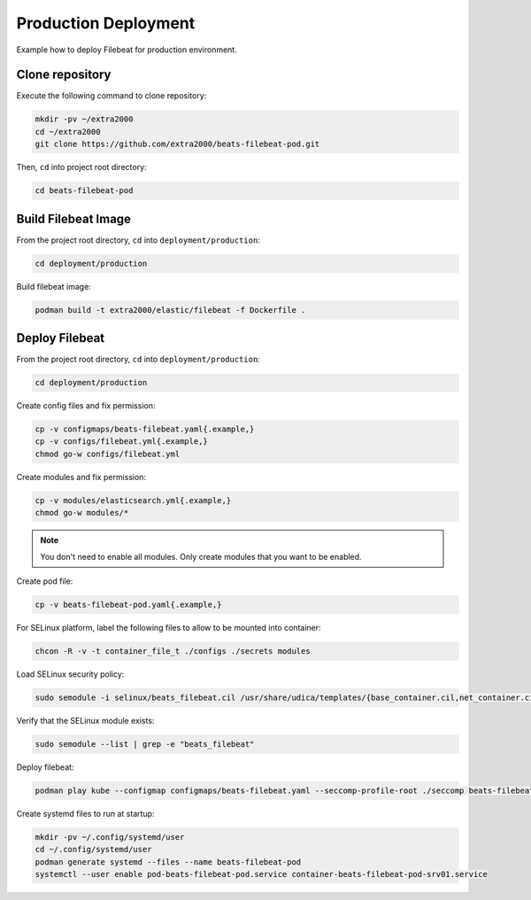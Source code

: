 Production Deployment
=====================

Example how to deploy Filebeat for production environment.

Clone repository
----------------

Execute the following command to clone repository:

.. code-block:: bash

    mkdir -pv ~/extra2000
    cd ~/extra2000
    git clone https://github.com/extra2000/beats-filebeat-pod.git

Then, ``cd`` into project root directory:

.. code-block:: bash

    cd beats-filebeat-pod

Build Filebeat Image
--------------------

From the project root directory, ``cd`` into ``deployment/production``:

.. code-block:: bash

    cd deployment/production

Build filebeat image:

.. code-block:: bash

    podman build -t extra2000/elastic/filebeat -f Dockerfile .

Deploy Filebeat
---------------

From the project root directory, ``cd`` into ``deployment/production``:

.. code-block:: bash

    cd deployment/production

Create config files and fix permission:

.. code-block:: bash

    cp -v configmaps/beats-filebeat.yaml{.example,}
    cp -v configs/filebeat.yml{.example,}
    chmod go-w configs/filebeat.yml

Create modules and fix permission:

.. code-block:: bash

    cp -v modules/elasticsearch.yml{.example,}
    chmod go-w modules/*

.. note::

    You don't need to enable all modules. Only create modules that you want to be enabled.

Create pod file:

.. code-block:: bash

    cp -v beats-filebeat-pod.yaml{.example,}

For SELinux platform, label the following files to allow to be mounted into container:

.. code-block:: bash

    chcon -R -v -t container_file_t ./configs ./secrets modules

Load SELinux security policy:

.. code-block:: bash

    sudo semodule -i selinux/beats_filebeat.cil /usr/share/udica/templates/{base_container.cil,net_container.cil}

Verify that the SELinux module exists:

.. code-block:: bash

    sudo semodule --list | grep -e "beats_filebeat"

Deploy filebeat:

.. code-block:: bash

    podman play kube --configmap configmaps/beats-filebeat.yaml --seccomp-profile-root ./seccomp beats-filebeat-pod.yaml

Create systemd files to run at startup:

.. code-block:: bash

    mkdir -pv ~/.config/systemd/user
    cd ~/.config/systemd/user
    podman generate systemd --files --name beats-filebeat-pod
    systemctl --user enable pod-beats-filebeat-pod.service container-beats-filebeat-pod-srv01.service
